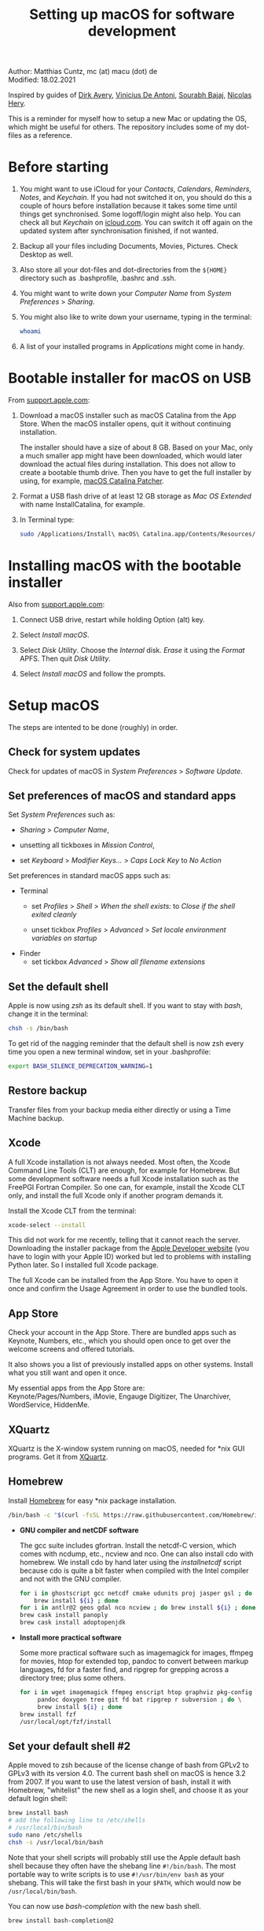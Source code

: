 # C-c C-e  for export within Emacs
# #+OPTIONS: toc:nil
#+TITLE: Setting up macOS for software development

Author: Matthias Cuntz, mc (at) macu (dot) de\\
Modified: 18.02.2021

Inspired by guides of [[https://medium.com/faun/zero-to-hero-set-up-your-mac-for-software-development-919ede3df83b][Dirk Avery]], [[https://medium.com/better-programming/setting-up-your-mac-for-web-development-in-2020-659f5588b883][Vinicius De Antoni]], [[https://sourabhbajaj.com/mac-setup/][Sourabh Bajaj]], [[https://github.com/nicolashery/mac-dev-setup][Nicolas Hery]].

This is a reminder for myself how to setup a new Mac or updating the OS, which might be useful for others. The repository includes some of my dot-files as a reference.

* Before starting
  1. You might want to use iCloud for your /Contacts/, /Calendars/, /Reminders/, /Notes/, and /Keychain/. If you had not switched it on, you should do this a couple of hours before installation because it takes some time until things get synchronised. Some logoff/login might also help. You can check all but /Keychain/ on [[https://www.icloud.com][icloud.com]]. You can switch it off again on the updated system after synchronisation finished, if not wanted.

  2. Backup all your files including Documents, Movies, Pictures. Check Desktop as well.

  3. Also store all your dot-files and dot-directories from the =${HOME}= directory such as .bash\under{}profile, .bashrc and .ssh.

  4. You might want to write down your /Computer Name/ from /System Preferences/ > /Sharing/.

  5. You might also like to write down your username, typing in the terminal:

     #+BEGIN_SRC bash
         whoami
     #+END_SRC

  6. A list of your installed programs in /Applications/ might come in handy.


* Bootable installer for macOS on USB
  From [[https://support.apple.com/en-us/HT201372][support.apple.com]]:
  1. Download a macOS installer such as macOS Catalina from the App Store. When the macOS installer opens, quit it without continuing installation.

     The installer should have a size of about 8 GB. Based on your Mac, only a much smaller app might have been downloaded, which would later download the actual files during installation. This does not allow to create a bootable thumb drive. Then you have to get the full installer by using, for example, [[https://wccftech.com/how-to/how-to-download-macos-catalina-installer/][macOS Catalina Patcher]].

  1. Format a USB flash drive of at least 12 GB storage as /Mac OS Extended/ with name InstallCatalina, for example.

  1. In Terminal type:

     #+BEGIN_SRC bash
         sudo /Applications/Install\ macOS\ Catalina.app/Contents/Resources/createinstallmedia --volume /Volumes/InstallCatalina
     #+END_SRC


* Installing macOS with the bootable installer
  Also from [[https://support.apple.com/en-us/HT201372][support.apple.com]]:
  1. Connect USB drive, restart while holding Option (alt) key.

  1. Select /Install macOS/.

  1. Select /Disk Utility/. Choose the /Internal/ disk. /Erase/ it using the /Format/ APFS. Then quit /Disk Utility/.

  1. Select /Install macOS/ and follow the prompts.


* Setup macOS
  The steps are intented to be done (roughly) in order.

** Check for system updates
   Check for updates of macOS in /System Preferences/ > /Software Update/.

** Set preferences of macOS and standard apps
   Set /System Preferences/ such as:
   - /Sharing/ > /Computer Name/,

   - unsetting  all tickboxes in /Mission Control/,

   - set /Keyboard/ > /Modifier Keys.../ > /Caps Lock Key/ to /No Action/

   Set preferences in standard macOS apps such as:
   - Terminal
     + set /Profiles/ > /Shell/ > /When the shell exists:/ to /Close if the shell exited cleanly/

     + unset tickbox /Profiles/ > /Advanced/ > /Set locale environment variables on startup/

   - Finder
     + set tickbox /Advanced/ > /Show all filename extensions/

** Set the default shell
   Apple is now using /zsh/ as its default shell. If you want to stay with /bash/, change it in the terminal:

   #+BEGIN_SRC bash
       chsh -s /bin/bash
   #+END_SRC

   To get rid of the nagging reminder that the default shell is now zsh every time you open a new terminal window, set in your .bash\under{}profile:

   #+BEGIN_SRC bash
       export BASH_SILENCE_DEPRECATION_WARNING=1
   #+END_SRC

** Restore backup
   Transfer files from your backup media either directly or using a Time Machine backup.

** Xcode
   A full Xcode installation is not always needed. Most often, the Xcode Command Line Tools (CLT) are enough, for example for Homebrew. But some development software needs a full Xcode installation such as the FreePGI Fortran Compiler. So one can, for example, install the Xcode CLT only, and install the full Xcode only if another program demands it.

   Install the Xcode CLT from the terminal:

   #+BEGIN_SRC bash
       xcode-select --install
   #+END_SRC

   This did not work for me recently, telling that it cannot reach the server. Downloading the installer package from the [[https://developer.apple.com/download/more/?=command%20line%20tools][Apple Developer website]] (you have to login with your Apple ID) worked but led to problems with installing Python later. So I installed full Xcode package.

   The full Xcode can be installed from the App Store. You have to open it once and confirm the Usage Agreement in order to use the bundled tools.

** App Store
   Check your account in the App Store. There are bundled apps such as Keynote, Numbers, etc., which you should open once to get over the welcome screens and offered tutorials.

   It also shows you a list of previously installed apps on other systems. Install what you still want and open it once.

   My essential apps from the App Store are:\\
   Keynote/Pages/Numbers, iMovie, Engauge Digitizer, The Unarchiver, WordService, HiddenMe.

** XQuartz
   XQuartz is the X-window system running on macOS, needed for \ast{}nix GUI programs. Get it from [[http://xquartz.macosforge.org/][XQuartz]].

** Homebrew
   Install [[http://brew.sh][Homebrew]] for easy \ast{}nix package installation.

   #+BEGIN_SRC bash
       /bin/bash -c "$(curl -fsSL https://raw.githubusercontent.com/Homebrew/install/master/install.sh)"
   #+END_SRC

   - *GNU compiler and netCDF software*

     The gcc suite includes gfortran. Install the netcdf-C version, which comes with ncdump, etc., ncview and nco. One can also install cdo with homebrew. We install cdo by hand later using the /install\under{}netcdf/ script because cdo is quite a bit faster when compiled with the Intel compiler and not with the GNU compiler.

     #+BEGIN_SRC bash
         for i in ghostscript gcc netcdf cmake udunits proj jasper gsl ; do \
             brew install ${i} ; done
         for i in antlr@2 geos gdal nco ncview ; do brew install ${i} ; done
         brew cask install panoply
         brew cask install adoptopenjdk
     #+END_SRC

   - *Install more practical software*

     Some more practical software such as imagemagick for images, ffmpeg for movies, htop for extended top, pandoc to convert between markup languages, fd for a faster find, and ripgrep for grepping across a directory tree; plus some others.

     #+BEGIN_SRC bash
         for i in wget imagemagick ffmpeg enscript htop graphviz pkg-config \
              pandoc doxygen tree git fd bat ripgrep r subversion ; do \
              brew install ${i} ; done
         brew install fzf
         /usr/local/opt/fzf/install
     #+END_SRC

** Set your default shell #2
   Apple moved to zsh because of the license change of bash from GPLv2 to GPLv3 with its version 4.0. The current bash shell on macOS is hence 3.2 from 2007. If you want to use the latest version of bash, install it with Homebrew, "whitelist" the new shell as a login shell, and choose it as your default login shell:

   #+BEGIN_SRC bash
       brew install bash
       # add the following line to /etc/shells
       # /usr/local/bin/bash
       sudo nano /etc/shells
       chsh -s /usr/local/bin/bash
   #+END_SRC

   Note that your shell scripts will probably still use the Apple default bash shell because they often have the shebang line =#!/bin/bash=. The most portable way to write scripts is to use =#!/usr/bin/env bash= as your shebang. This will take the first bash in your =$PATH=, which would now be =/usr/local/bin/bash=.

   You can now use /bash-completion/ with the new bash shell.

   #+BEGIN_SRC bash
       brew install bash-completion@2
   #+END_SRC

   You then have to put the following lines in your .bash\under{}profile to use bash-completion:

   #+BEGIN_SRC bash
       export BASH_COMPLETION_COMPAT_DIR="/usr/local/etc/bash_completion.d"
       [[ -r "/usr/local/etc/profile.d/bash_completion.sh" ]] && source "/usr/local/etc/profile.d/bash_completion.sh"
   #+END_SRC

   You can do the exact same steps for the /zsh/ shell. Apples version is rather new but if you want to have the newest developments, install zsh with homebrew, whitelist it and use it as your default shell. If you use /zsh/, you might want to check out [[https://ohmyz.sh][Oh My ZSH]] for easy configuration of /zsh/.

   After a system update such as from /System Preferences/ > /Software Update/, there might be a link =Relocated Items/= on your Desktop pointing to =/Users/Shared/Relocated Items=. This is a copy of the changed =/etc/shells=. As long as Apple does not modify =/etc/shells= during an update, the edited version stays untouched, though. One can safely delete the link on the Desktop and also the directory under =/Users/Shared=. It does not hurt to do a =cat /etc/shells= in the terminal before, checking that your edits are still there.

** Emacs
   I used to use [[http://aquamacs.org][Aquamacs]], but use [[https://www.spacemacs.org][Spacemacs]] now. The latter is very fast, but has a steep learning curve. At the moment I am not using the two most praised modes: helm and evil. I also needed quite some configuration in the =dotspacemacs/user-config= section of .spacemacs.

   To install Spacemacs:

   #+BEGIN_SRC bash
       brew tap d12frosted/emacs-plus
       brew install emacs-plus
       sudo ln -s /usr/local/opt/emacs-plus@27/Emacs.app /Applications
   #+END_SRC

   And if you changed from another Emacs:

   #+BEGIN_SRC bash
       cd ${HOME}
       if [[ -f .emacs ]] ; then mv .emacs .emacs.bak ; fi
       if [[ -d .emacs.d ]] ; then mv .emacs.d .emacs.d.bak ; fi
       git clone https://github.com/syl20bnr/spacemacs ~/.emacs.d
   #+END_SRC

   I also installed the font [[https://github.com/adobe-fonts/source-code-pro][Source Code Pro]] by cloning the repository and dragging the OTF folder into Font Book.

   I immediately installed aspell for spell checking within Spacemacs.

   #+BEGIN_SRC bash
       brew install aspell
   #+END_SRC

** LaTeX

   One can download from [[https://tug.org/mactex/][MacTeX]] or use a homebrew cask. I have chosen homebrew's cask this time because I use the BasicTeX installation and I hope that homebrew will handle the update between years, which is always a hassle otherwise. The full MacTex installation including all GUIs and programs is:

   #+BEGIN_SRC bash
       brew cask install mactex
   #+END_SRC

   The minimal LaTeX installation is:

   #+BEGIN_SRC bash
       brew cask install basictex
   #+END_SRC

   If you chose BasicTeX, then some common LaTeX packages can be installed with:

   #+BEGIN_SRC bash
       sudo tlmgr update --self ; \
       for i in \
           wasysym german titlesec wasy elsarticle \
           supertabular lineno helvetic textpos multirow subfigure appendix \
           lipsum dinbrief a0poster wallpaper collection-fontsrecommended \
           dvipng kastrup boondox newtx type1cm ucs dvipng a0poster floatflt \
           enumitem lastpage hyphenat footmisc chemfig units ntheorem \
           algorithms cleveref a4wide lettrine mdframed needspace preprint \
           xifthen ifmtarg algorithmicx changepage sidecap sttools marginnote \
           draftwatermark everypage fontinst fltpoint tabfigures mnsymbol \
           mdsymbol collection-fontutils fontaxes was pdfcrop latexmk fncychap \
           tabulary varwidth framed capt-of makecell xstring moreverb wrapfig \
           adjustbox collectbox threeparttable capt-of \
           ; do sudo tlmgr install ${i} ; done
   #+END_SRC

** Freeware
   Some essential Freeware for me:
   - [[http://www.freemacsoft.net/appcleaner/][AppCleaner]], for removing apps and all their traces,

   - [[https://acrobat.adobe.com/us/en/acrobat/pdf-reader.html][Adobe Reader]], because Preview has problems with some PDFs,

   - [[https://www.mozilla.org/en-US/firefox/all/][Firefox Developer Edition]], Safari is not always supported. [[https://www.google.com/chrome/][Chrome]] is probably the most supported browser. I use [[https://www.opera.com][Opera]] as my standard browser at the moment,

   - [[http://www.chachatelier.fr/latexit/][LaTeXiT]], exporting LaTeX equations as graphics,

   - [[https://rectangleapp.com][Rectangle]], moving windows with keystrokes.

   - [[http://www.skype.com/en/][Skype]], video calls,

   - [[https://www.sourcetreeapp.com][SourceTree]], git GUI originally for bitbucket but works with other git repositories as well.

   - [[https://www.spotify.com/][Spotify]], streaming music,

   - [[http://www.videolan.org/vlc/][VLC]], video player for all formats,

   Other less essential Freeware that I use:
   - [[https://www.pgroup.com/products/community.htm][FreePGI Fortran compiler]], which needs a full /Xcode/ installation,

   - [[https://www.deepl.com/app][DeepL]], like /Google Translate/.

** Myriad Pro
   I like the Myriad Pro font and AGU journals currently use it. The Myriad Pro font comes with the Adobe Acrobat Reader.

   To install for non-LaTeX programs, one can install in Font Book the four /otf/-files from the directory '/Applications/Adobe Acrobat Reader DC.app/Contents/Resources/Resource/Font'.

   An extended set of glyphs are given in the zip file 'MyriadPro.zip':\\
   unzip MyriadPro.zip and drag the folder with the .otf files into Font Book.

   To install Myriad Pro for LaTeX, using the Adobe fonts, one can launch the following commands in terminal:

   #+BEGIN_SRC bash
       for i in fontinst fltpoint tabfigures mnsymbol mdsymbol \
           collection-fontutils ; do \
           sudo tlmgr install ${i} ; done
       git clone https://github.com/sebschub/FontPro.git
       cd FontPro
       mkdir otf
       FONT=MyriadPro
       cp "/Applications/Adobe Acrobat Reader DC.app/Contents/Resources/Resource/Font/"${FONT}*.otf otf/
       ./scripts/makeall ${FONT}
       echo y | sudo ./scripts/install
       sudo updmap-sys --enable Map=${FONT}.map
       sudo -H mktexlsr
       kpsewhich ${FONT}.map
       cd ..
       \rm -fr FontPro
   #+END_SRC

** Python
   macOS Catalina (10.15) still comes with Python version 2.7.16 as its default version. Official support for Python 2 has ended Januar 2020. So you want to install Python 3. Installation of Python versions can be a real mess at times, as noted by [[https://xkcd.com/1987/][XKCD]]:

   #+ATTR_HTML: :alt Python path on my system :align center :width 300 :height 300
   [[https://imgs.xkcd.com/comics/python_environment.png]]

   So I am using /pyenv/ now, and if I am motivated also /pyenv-virtualenvwrapper/. See the great article [[https://medium.com/faun/pyenv-multi-version-python-development-on-mac-578736fb91aa][pyenv: Multi-version Python development on Mac]] by Dirk Avery.

   To install pyenv with homebrew:

   #+BEGIN_SRC bash
       brew install pyenv
       brew install openssl readline sqlite3 xz zlib
   #+END_SRC

   You have to set the following in your .bash\under{}profile so that the shell always finds the currently chosen Python version as first entry.

   #+BEGIN_SRC bash
       export PYENV_ROOT="${HOME}/.pyenv"
       export PATH=${PYENV_ROOT}/bin:${PATH}
       if command -v pyenv 1>/dev/null 2>&1 ; then eval "$(pyenv init -)" ; fi
   #+END_SRC

   - *pyenv 101*

     After starting a new shell, for example by doing =exec ${SHELL}=, you can start installing and using different Python versions:

     #+BEGIN_SRC bash
         pyenv install --list
         pyenv install 3.8.3
         pyenv rehash
         pyenv global 3.8.3
     #+END_SRC

     Remember that you always have to rehash after you installed a new version.

     Try to rehash first if a problem occurs with /pyenv/. For example, some new homebrew packages might upgrade /pyenv/ as well. Then you get an error such as

     #+BEGIN_SRC bash
         /Users/cuntz/.pyenv/shims/python: line 21:
         /usr/local/Cellar/pyenv/1.2.19/libexec/pyenv:
         No such file or directory
     #+END_SRC

     =pyenv rehash= resolves the issue.

     Note that I install Python versions as:

     #+BEGIN_SRC bash
         env PYTHON_CONFIGURE_OPTS="--enable-framework" pyenv install 3.8.3
         pyenv rehash
         pyenv global 3.8.3
     #+END_SRC

     because I use /wxPython/ sometimes, which needs Python to be framework. See the [[https://github.com/pyenv/pyenv/wiki][pyenv wiki]].

     It is also possible that your Python version installed with /pyenv/ might clash with Apple's Tcl/Tk library. This gives in the best case a deprecation warning like:

     #+BEGIN_SRC bash
         DEPRECATION WARNING: The system version of Tk is deprecated and
         may be removed in a future release. Please don't rely on it.
         Set TK_SILENCE_DEPRECATION=1 to suppress this warning.
     #+END_SRC

     if you want to use the /tkinter/ module. You have to install /tcl-tk/ from homebrew first and then reinstall Python:

     #+BEGIN_SRC bash
         brew install tcl-tk
         pyenv uninstall 3.8.3
         pyenv rehash
         env PYTHON_CONFIGURE_OPTS="--with-tcltk-includes='-I/usr/local/opt/tcl-tk/include' \
             --with-tcltk-libs='-L/usr/local/opt/tcl-tk/lib -ltcl8.6 -ltk8.6' \
             --enable-framework" pyenv install 3.8.3
         pyenv rehash
     #+END_SRC

     Note that /tcl-tk/ is keg-only in homebrew. =env= in the command above allows using the homebrew version with Python while not interfering with the macOS provided Tcl/Tk installation.

     /pyenv/ provides also /anaconda/ and /miniconda/, with which you can use conda environments:

     #+BEGIN_SRC bash
         pyenv install miniconda3-4.7.12
         pyenv rehash
         pyenv shell miniconda3-4.7.12
         conda create --name testproject
         conda activate testproject
     #+END_SRC

     You can then install (conda and pip) packages in the testproject:

     #+BEGIN_SRC bash
         conda install numpy scipy matplotlib
     #+END_SRC

     To return to the default Python version:

     #+BEGIN_SRC bash
         conda deactivate
         pyenv shell --unset
     #+END_SRC

     If git tells /gettext not found/ after installing anaconda/miniconda, see [[https://github.com/nicolashery/mac-dev-setup][Nicolas Hery]].

     You can also use virtual environments with /pyenv/:

     #+BEGIN_SRC bash
         pyenv-virtualenvwrapper
     #+END_SRC

     You have to put the following in your .bash\under{}profile:

     #+BEGIN_SRC bash
         if which pyenv-virtualenv-init > /dev/null; then eval "$(pyenv virtualenv-init -)"; fi
     #+END_SRC

     Virtual environments can then be created as:

     #+BEGIN_SRC bash
         pyenv virtualenv 3.8.3 testproject
         pyenv activate testproject
         pyenv install ipython
     #+END_SRC

     This virtual environments can then be used just as any installed Python version with /pyenv/.

   - *Essential Python packages*

     Anaconda comes with hundreds of packages. I tend to use either an official Python version or miniconda and install my essential packages with pip or conda. These are currently in my main environment:\\
     numpy, scipy, matplotlib, cartopy, basemap, seaborn, ipython, jupyter, pandas, netcdf4, statsmodels, scikit-learn, xlrd, mpi4py, schwimmbad, tqdm, xarray, numexpr, bottleneck, wxpython, sphinx, sphinx\under{}rtd\under{}theme, numpydoc, pytest, pytest-cov, flake8, gdal, f90nml, bs4

     and mostly this subset in the virtual environments:\\
     numpy, scipy, matplotlib, seaborn, ipython, pandas, netcdf4, xlrd, flake8

     You would have to source your .bash\under{}profile again if you do this just after installing pyenv.

     #+BEGIN_SRC bash
         # essential subset
         for i in numpy scipy matplotlib seaborn ipython pandas netcdf4 \
             xlrd flake8 ; do pip install ${i} ; done
         # other standard packages
         for i in cartopy jupyter statsmodels scikit-learn schwimmbad \
             tqdm xarray numexpr bottleneck wxpython sphinx sphinx_rtd_theme \
             numpydoc pytest pytest-cov f90nml bs4 ; do \
             pip install ${i} ; done
         # install basemap directly from github
         pip install https://github.com/matplotlib/basemap/archive/master.zip
         # gdal needs to know the installed gdal version
         pip install GDAL==$(gdal-config --version) \
             --global-option=build_ext --global-option="-I/usr/local/include"
         # mpi4py will be installed after installing openmpi later
     #+END_SRC

     Replace /pip/ with /conda/ if using conda environments. There is also a conda package for basemap.

** locate
   Create locate database so that you can search files with the locate command:

   #+BEGIN_SRC bash
       sudo launchctl load -w /System/Library/LaunchDaemons/com.apple.locate.plist
   #+END_SRC

** Payware
   Install Payware, which is for me:
   - Microsoft Office,

   - [[https://www.antidote.info/en][Antidote]], spell and grammar checker for English and French,

   - [[http://www.papersapp.com/mac/][Papers]], reference manager,

   - [[http://www.nag.co.uk/downloads/npdownloads.asp][NAG compiler]], very meticulous Fortran compiler,

   - [[https://software.intel.com/en-us/parallel-studio-xe][Intel compiler]], C/C++/Fortran compiler producing very fast code,

   - [[https://www.cyberghostvpn.com/][CyberGhost]], VPN client,

   - [[https://www.harrisgeospatial.com/Software-Technology/IDL][IDL]], interactive data language.

** Additional software
   Install additional software from you institution or similar such as VPN clients, cloud services, etc. For INRAE this is: Symantec Antivirus, GlobalProtect VPN, StorageMadeEasy.

** netcdf4\under{}fortran and openmpi development packages
   Use the script [[https://github.com/mcuntz/install_netcdf][install\under{}netcdf]] to install netcdf4\under{}fortran and openmpi development packages for different Fortran compilers. The script is well documented and we just describe the general steps.
   - Look for the latest version numbers of netcdf4\under{}fortran and openmpi (addresses are given in install\under{}netcdf) and set them below /donetcdf4\under{}fortran/ and /doopenmpi/.

   - Set both /donetcdf4\under{}fortran/ and /doopenmpi/ to 1.

   - Check that ~prefix=/usr/local~.

   - Set Fortran compiler, e.g. ~fortran_compilers="gfortran"~.

   - For PGI, you also have to set the ~pgipath~.

   After having installed openmpi, one can also install mpi4py in python:

   #+BEGIN_SRC bash
       env MPICC=/usr/local/openmpi-4.0.4-gfortran/bin/mpicc pip install mpi4py
   #+END_SRC

** cdo
   hdf5 from homebrew is not thread-safe so cdo will need the -L flag if piping.

   #+BEGIN_SRC bash
       alias cdo="cdo -L"
   #+END_SRC

   Also Apple's clang is not yet OpenMP-enabled so that cdo will not use OpenMP. cdo is running also much faster when compiled with Intel.

   *ToDo*

   So I install cdo using the [[https://github.com/mcuntz/install_netcdf][install\under{}netcdf]] script. One will need to add OpenMP to the CFLAGS: ~CFLAGS=-fopenmp~ (-fopenmp for gfortran and ifort, -openmp for nagfor and pgfortran, -qopenmp for others).
